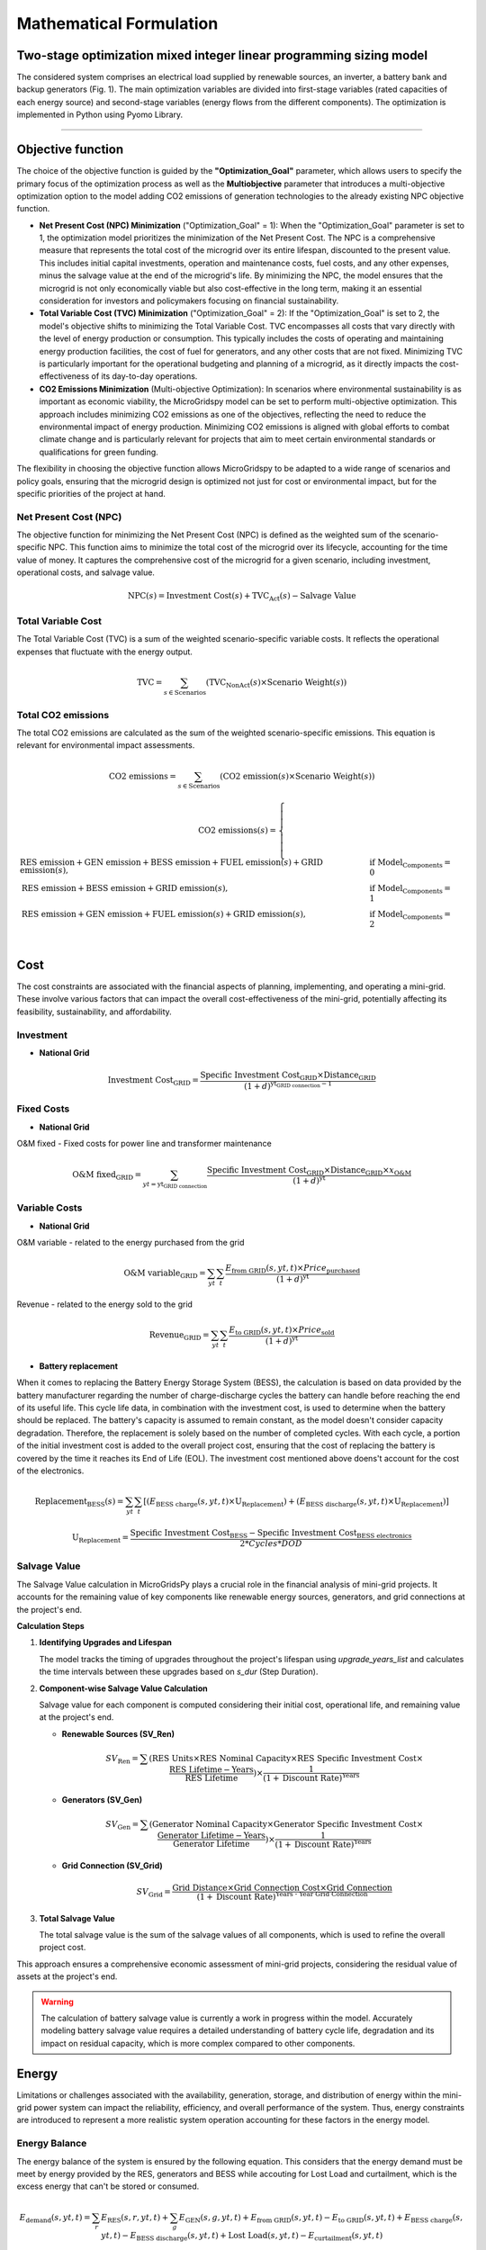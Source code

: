 #######################################
Mathematical Formulation
#######################################
.. role:: raw-html(raw)
    :format: html


Two-stage optimization mixed integer linear programming sizing model
======================================================================

The considered system comprises an electrical load supplied by renewable sources, an inverter, a battery bank and backup generators (Fig. 1). The main optimization variables are divided into first-stage variables (rated capacities of each energy source) and second-stage variables (energy flows from the different components). The optimization is implemented in Python using Pyomo Library. 

.. image:: https://github.com/AleOnori98/MicroGridsPy_Doc/blob/main/docs/source/Images/Minigrid%20components.jpg?raw=true
   :width: 500
   :align: center


----------------------------------------------------------------------------------------------------


Objective function
===================
 
The choice of the objective function is guided by the **"Optimization_Goal"** parameter, which allows users to specify the primary focus of the optimization process as well as the **Multiobjective** parameter that introduces a multi-objective optimization option to the model adding CO2 emissions of generation technologies to the already existing NPC objective function.

* **Net Present Cost (NPC) Minimization** ("Optimization_Goal" = 1): When the "Optimization_Goal" parameter is set to 1, the optimization model prioritizes 
  the minimization of the Net Present Cost. The NPC is a comprehensive measure that represents the total cost of the microgrid over its entire lifespan, 
  discounted to the present value. This includes initial capital investments, operation and maintenance costs, fuel costs, and any other expenses, minus 
  the salvage value at the end of the microgrid's life. By minimizing the NPC, the model ensures that the microgrid is not only economically viable but 
  also cost-effective in the long term, making it an essential consideration for investors and policymakers focusing on financial sustainability.

* **Total Variable Cost (TVC) Minimization** ("Optimization_Goal" = 2): If the "Optimization_Goal" is set to 2, the model's objective shifts to minimizing 
  the Total Variable Cost. TVC encompasses all costs that vary directly with the level of energy production or consumption. This typically includes the 
  costs of operating and maintaining energy production facilities, the cost of fuel for generators, and any other costs that are not fixed. Minimizing TVC 
  is particularly important for the operational budgeting and planning of a microgrid, as it directly impacts the cost-effectiveness of its day-to-day 
  operations.

* **CO2 Emissions Minimization** (Multi-objective Optimization): In scenarios where environmental sustainability is as important as economic viability, the 
  MicroGridspy model can be set to perform multi-objective optimization. This approach includes minimizing CO2 emissions as one of the objectives, 
  reflecting the need to reduce the environmental impact of energy production. Minimizing CO2 emissions is aligned with global efforts to combat climate 
  change and is particularly relevant for projects that aim to meet certain environmental standards or qualifications for green funding.

The flexibility in choosing the objective function allows MicroGridspy to be adapted to a wide range of scenarios and policy goals, ensuring that the microgrid design is optimized not just for cost or environmental impact, but for the specific priorities of the project at hand.

Net Present Cost (NPC)
----------------------

The objective function for minimizing the Net Present Cost (NPC) is defined as the weighted sum of the scenario-specific NPC. This function aims to minimize the total cost of the microgrid over its lifecycle, accounting for the time value of money. It captures the comprehensive cost of the microgrid for a given scenario, including investment, operational costs, and salvage value.

.. raw:: html

    <style>
    .equation-container {
        overflow-x: auto;
        width: 100%;
        display: block;
    }
    .scrollable-equation {
        white-space: nowrap;
        overflow-x: scroll;
        display: block;
    }
    </style>
    <div class="equation-container">
    <div class="scrollable-equation">

.. math::

    \text{NPC}(s) = \text{Investment Cost}(s) + \text{TVC}_{\text{Act}}(s) - \text{Salvage Value}


.. raw:: html

    </div>
    </div>

Total Variable Cost
----------------------

The Total Variable Cost (TVC) is a sum of the weighted scenario-specific variable costs. It reflects the operational expenses that fluctuate with the energy output.

.. raw:: html

    <style>
    .equation-container {
        overflow-x: auto;
        width: 100%;
        display: block;
    }
    .scrollable-equation {
        white-space: nowrap;
        overflow-x: scroll;
        display: block;
    }
    </style>
    <div class="equation-container">
    <div class="scrollable-equation">

.. math::

    \text{TVC} = \sum_{s \in \text{Scenarios}} (\text{TVC}_{\text{NonAct}}(s) \times \text{Scenario Weight}(s))

.. raw:: html

    </div>
    </div>

Total CO2 emissions
--------------------

The total CO2 emissions are calculated as the sum of the weighted scenario-specific emissions. This equation is relevant for environmental impact assessments.

.. raw:: html

    <style>
    .equation-container {
        overflow-x: auto;
        width: 100%;
        display: block;
    }
    .scrollable-equation {
        white-space: nowrap;
        overflow-x: scroll;
        display: block;
    }
    </style>
    <div class="equation-container">
    <div class="scrollable-equation">

.. math::

    \text{CO2 emissions} = \sum_{s \in \text{Scenarios}} (\text{CO2 emission}(s) \times \text{Scenario Weight}(s))

.. math::

    \text{CO2 emissions}(s) = 
    \begin{cases}
    \text{RES emission} + \text{GEN emission} + \text{BESS emission} + \text{FUEL emission}(s) + \text{GRID emission}(s), & \text{if Model_Components} = 0 \\
    \text{RES emission} + \text{BESS emission} + \text{GRID emission}(s), & \text{if Model_Components} = 1 \\
    \text{RES emission} + \text{GEN emission} + \text{FUEL emission}(s) + \text{GRID emission}(s), & \text{if Model_Components} = 2 \\
    \end{cases}

.. raw:: html

    </div>
    </div>


Cost
======

The cost constraints are associated with the financial aspects of planning, implementing, and operating a mini-grid. These involve various factors that can impact the overall cost-effectiveness of the mini-grid, potentially affecting its feasibility, sustainability, and affordability. 

Investment
--------------------

- **National Grid**

.. raw:: html

.. math::

   \text{Investment Cost}_{\text{GRID}} = \frac {\text{Specific Investment Cost}_{\text{GRID}} \times \text{Distance}_{\text{GRID}}}
    {(1+d)^{\text{yt}_{\text{GRID connection}}-1}}

.. raw:: html



Fixed Costs
--------------------

- **National Grid**
O&M fixed - Fixed costs for power line and transformer maintenance

.. raw:: html

.. math::

   \text{O&M fixed}_{\text{GRID}} = \sum_{yt = {\text{yt}_{\text{GRID connection}}}} \frac {\text{Specific Investment Cost}_{\text{GRID}} \times 
   \text{Distance}_{\text{GRID}} \times x_{\text{O&M}}}{(1+d)^{\text{yt}}}

.. raw:: html


Variable Costs 
--------------------

- **National Grid**
O&M variable - related to the energy purchased from the grid

.. raw:: html

.. math::

   \text{O&M variable}_{\text{GRID}} = \sum_{yt}\sum_{t} \frac {E_{\text{from GRID}}(s,yt,t) \times Price_{\text{purchased}}}{(1+d)^{\text{yt}}}

.. raw:: html

Revenue - related to the energy sold to the grid

.. raw:: html

.. math::

   \text{Revenue}_{\text{GRID}} = \sum_{yt}\sum_{t} \frac {E_{\text{to GRID}}(s,yt,t) \times Price_{\text{sold}}}{(1+d)^{\text{yt}}}

.. raw:: html



- **Battery replacement**
When it comes to replacing the Battery Energy Storage System (BESS), the calculation is based on data provided by the battery manufacturer regarding the number of charge-discharge cycles the battery can handle before reaching the end of its useful life. This cycle life data, in combination with the investment cost, is used to determine when the battery should be replaced. The battery's capacity is assumed to remain constant, as the model doesn't consider capacity degradation. Therefore, the replacement is solely based on the number of completed cycles. With each cycle, a portion of the initial investment cost is added to the overall project cost, ensuring that the cost of replacing the battery is covered by the time it reaches its End of Life (EOL). The investment cost mentioned above doens't account for the cost of the electronics.

.. raw:: html

  <style>
    .equation-container {
        overflow-x: auto;
        width: 100%;
        display: block;
    }
    .scrollable-equation {
        white-space: nowrap;
        overflow-x: scroll;
        display: block;
    }
    </style>
    <div class="equation-container">
    <div class="scrollable-equation">

.. math::

    \text{Replacement}_{\text{BESS}}(s) = \sum_{yt} \sum_{t} [(E_{\text{BESS charge}}(s,yt,t) \times \text{U}_{\text{Replacement}}) +
    (E_{\text{BESS discharge}}(s,yt,t) \times \text{U}_{\text{Replacement}})]

.. math::

     \text{U}_{\text{Replacement}} = \frac{\text{Specific Investment Cost}_{\text{BESS}} - \text{Specific Investment Cost}_{\text{BESS electronics}}}
        {2*Cycles*DOD} 

.. raw:: html

    </div>
    </div>


Salvage Value
--------------------

The Salvage Value calculation in MicroGridsPy plays a crucial role in the financial analysis of mini-grid projects. It accounts for the remaining value of key components like renewable energy sources, generators, and grid connections at the project's end.

**Calculation Steps**

1. **Identifying Upgrades and Lifespan**

   The model tracks the timing of upgrades throughout the project's lifespan using `upgrade_years_list` and calculates the time intervals between these upgrades based on `s_dur` (Step Duration).

2. **Component-wise Salvage Value Calculation**

   Salvage value for each component is computed considering their initial cost, operational life, and remaining value at the project's end.

   - **Renewable Sources (SV_Ren)**

     .. math::
        SV_{\text{Ren}} = \sum (\text{RES Units} \times \text{RES Nominal Capacity} \times \text{RES Specific Investment Cost} \times \frac{\text{RES Lifetime} - \text{Years}}{\text{RES Lifetime}}) \times \frac{1}{(1 + \text{Discount Rate})^{\text{Years}}}

   - **Generators (SV_Gen)**

     .. math::
        SV_{\text{Gen}} = \sum (\text{Generator Nominal Capacity} \times \text{Generator Specific Investment Cost} \times \frac{\text{Generator Lifetime} - \text{Years}}{\text{Generator Lifetime}}) \times \frac{1}{(1 + \text{Discount Rate})^{\text{Years}}}

   - **Grid Connection (SV_Grid)**

     .. math::
        SV_{\text{Grid}} = \frac{\text{Grid Distance} \times \text{Grid Connection Cost} \times \text{Grid Connection}}{(1 + \text{Discount Rate})^{\text{Years - Year Grid Connection}}}

3. **Total Salvage Value**

   The total salvage value is the sum of the salvage values of all components, which is used to refine the overall project cost.

This approach ensures a comprehensive economic assessment of mini-grid projects, considering the residual value of assets at the project's end.

.. warning::
   The calculation of battery salvage value is currently a work in progress within the model. Accurately modeling battery salvage value requires a detailed understanding of battery cycle life, degradation and its impact on residual capacity, which is more complex compared to other components.


Energy
========

Limitations or challenges associated with the availability, generation, storage, and distribution of energy within the mini-grid power system can impact the reliability, efficiency, and overall performance of the system. Thus, energy constraints are introduced to represent a more realistic system operation accounting for these factors in the energy model. 


Energy Balance
--------------------

The energy balance of the system is ensured by the following equation. This considers that the energy demand must be meet by energy provided by the RES, generators and BESS while accouting for Lost Load and curtailment, which is the excess energy that can't be stored or consumed.

.. raw:: html

    <style>
    .equation-container {
        overflow-x: auto;
        width: 100%;
        display: block;
    }
    .scrollable-equation {
        white-space: nowrap;
        overflow-x: scroll;
        display: block;
    }
    </style>
    <div class="equation-container">
    <div class="scrollable-equation">

.. math::

    E_{\text{demand}}(s,yt,t) = 
    \sum_{r} E_{\text{RES}}(s,r,yt,t) + 
    \sum_{g} E_{\text{GEN}}(s,g,yt,t) + E_{\text{from GRID}}(s,yt,t) -
    E_{\text{to GRID}}(s,yt,t) + E_{\text{BESS charge}}(s,yt,t) - 
    E_{\text{BESS discharge}}(s,yt,t) +
    \text{Lost Load}(s,yt,t) - E_{\text{curtailment}}(s,yt,t)

.. raw:: html

    </div>
    </div>


RES
--------------------

The total energy delivered by the RES generation system is estimated based on the inverter efficiency, the unitary energy production and the total installed units for each RES technology.

.. raw:: html

.. math::

    E_{\text{RES}}(s,yt,r,t) = E_{\text{unit_RES}}(s,r,t) \times \eta_{\text{inverter}}(r) \times Units_{\text{RES}}(ut,r)

.. raw:: html


Renewable penetration ({I\_{RES}}) refers to the extent to which renewable energy sources contribute to the overall energy mix. The related constrainted allows to impose a minimum percentage of energy to be produced by non-dispatchable energy sources. 

.. raw:: html

    <style>
    .equation-container {
        overflow-x: auto;
        width: 100%;
        display: block;
    }
    .scrollable-equation {
        white-space: nowrap;
        overflow-x: scroll;
        display: block;
    }
    </style>
    <div class="equation-container">
    <div class="scrollable-equation">

.. math::

   \sum_{s}(\sum_{r}\sum_{yt}\sum_{t}  E_{\text{RES}}(s,yt,r,t) \times Scenario_Weight(s)) \times (1-I_{\text{RES}}) \geq 
   \sum_{s}(\sum_{g}\sum_{yt}\sum_{t}  E_{\text{generator}}(s,yt,g,t) \times Scenario_Weight(s)) \times I_{\text{RES}}
.. raw:: html

    </div>
    </div>

Battery Bank
-----------------------

The operation of the BESS is modelled with simple and straightforward model with low complexity. This model relies on both analytical and empirical approaches to estimate the State of Charge (SOC) of the battery based on how energy flows in and out. Importantly, this battery model doesn't account for the battery's degradation over time.

.. raw:: html

.. math::

    SOC(s,yt,t) = 
    SOC(s,yt,t-1) + 
    E_{\text{BESS charge}}(s,yt,t) \times \eta_{\text{BESS charge}} -
    \frac{E_{\text{BESS discharge}}(s,yt,t)}{\eta_{\text{BESS discharge}}}

.. raw:: html

The operational SOC range is constrainted in the model for a better and more realistic BESS operation. The SOC can vary between a maximum value when the battery is fully charged and a minimum value when the battery discharges its share of usable capacity (DOD). Therefore, the SOC can vary between 100% and (1-DOD)%.


.. raw:: html

.. math::

    Units_{\text{BESS}}(ut) \times C_{\text{BESS}} \times (1 - DOD) \leq SOC(s,yt,t) \leq Units_{\text{BESS}}(ut) \times C_{\text{BESS}}

.. raw:: html


The maximum BESS power when charging or discharging is also constrainted into the model assuming a maximum time for charging or discharging the BESS constinuously. While the maximum energy exchange is directly related to the maximum power value.


.. raw:: html

.. math::

    P_{\text{BESS}}(ut) = \frac{Units_{\text{BESS}}(ut) \times C_{\text{BESS}}}{time_{\text{max}}}

.. math::

    E_{\text{BESS}}(s,yt,t) \leq P_{\text{BESS}}(ut) \times \Delta t

.. raw:: html


battery min capacity (add)


.. raw:: html

.. math::

    Units_{\text{BESS}}(ut) \times C_{\text{BESS}} \geq min_cap

.. raw:: html


Diesel Generator
--------------------

The simple model for diesel generator operation allows it to freely vary its output within a range of 0 to 100%, without imposing any penalty for operating at partial load. The only limitation imposed is that the generator cannot exceed its maximum capacity.

.. raw:: html

.. math::

    E_{\text{GEN}}(s,yt,g,t) \leq C_{\text{GEN}}(g) \times Units_{\text{GEN}}(ut,g) \times \Delta t

.. raw:: html


Lost Load
--------------------

The fraction of lost load should be equal or less than the input value parameter in the model.

.. raw:: html

.. math::

    \text{Lost_Load_Fraction} \geq \frac{\sum_{t} Lost Load (s,yt,t)}{\sum_{t} E_{\text{demand}}(s,yt,t)}

.. raw:: html

Emissions
===================

Calculation of CO2 emissions related to each component of the system.

RES
--------------------

Related to the installed capacity for RES generation system.

.. raw:: html

    <style>
    .equation-container {
        overflow-x: auto;
        width: 100%;
        display: block;
    }
    .scrollable-equation {
        white-space: nowrap;
        overflow-x: scroll;
        display: block;
    }
    </style>
    <div class="equation-container">
    <div class="scrollable-equation">

.. math::

   \text{RES emission} = \sum_{r}(\text{CO2 emission}_{\text{RES}}(r) \times \text{Units}_{\text{RES}}(1,r) \times \text{C}_{\text{RES}}(r)) +
    \sum_{r}\sum_{ut}(\text{CO2 emission}_{\text{RES}}(r) \times (\text{Units}_{\text{RES}}(ut,r) - \text{Units}_{\text{RES}}(ut-1,r)) 
    \times \text{C}_{\text{RES}}(r)) 

.. raw:: html

    </div>
    </div>

Battery Bank
--------------------

.. raw:: html

    <style>
    .equation-container {
        overflow-x: auto;
        width: 100%;
        display: block;
    }
    .scrollable-equation {
        white-space: nowrap;
        overflow-x: scroll;
        display: block;
    }
    </style>
    <div class="equation-container">
    <div class="scrollable-equation">

.. math::

   \text{BESS emission} = (\text{CO2 emission}_{\text{BESS}} \times \text{Units}_{\text{BESS}}(1) \times \text{C}_{\text{BESS}}) +
    \sum_{ut}(\text{CO2 emission}_{\text{BESS}} \times (\text{Units}_{\text{BESS}}(ut) - \text{Units}_{\text{BESS}}(ut-1)) 
    \times \text{C}_{\text{BESS}}) 

.. raw:: html

    </div>
    </div>


Diesel Generator
--------------------


.. raw:: html

    <style>
    .equation-container {
        overflow-x: auto;
        width: 100%;
        display: block;
    }
    .scrollable-equation {
        white-space: nowrap;
        overflow-x: scroll;
        display: block;
    }
    </style>
    <div class="equation-container">
    <div class="scrollable-equation">

.. math::

   \text{GEN emission} = \sum_{g}(\text{CO2 emission}_{\text{GEN}}(g) \times \text{Units}_{\text{GEN}}(1,g) \times \text{C}_{\text{GEN}}(g)) +
    \sum_{g}\sum_{ut}(\text{CO2 emission}_{\text{GEN}}(g) \times (\text{Units}_{\text{GEN}}(ut,g) - \text{Units}_{\text{GEN}}(ut-1,g)) 
    \times \text{C}_{\text{GEN}}(g)) 

.. raw:: html

    </div>
    </div>


- **Fuel**

Emissions associated to consumption of fuel for the back-up generator at each model time step.


.. raw:: html

.. math::

   \text{FUEL emission}(s,yt,g,t) = \frac{\text{E}_{\text{GEN}}(s,yt,g,t)}{\text{LHV}_{\text{FUEL}}(g) \times \eta_{\text{GEN}(g)}}
    \times \text{CO2 emission}_{\text{FUEL}}(g)

.. raw:: html

National Grid
--------------------

Emissions associated to consumption of electricity from the national grid at each model time step.

.. raw:: html

.. math::

   \text{GRID emission}(s,yt,t) = \text{E}_{\text{from GRID}}(s,yt,t) \times \text{CO2 emission}_{\text{GRID}}

.. raw:: html

